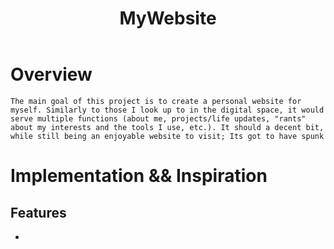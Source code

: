 :PROPERTIES:
:ID:       07f90df6-e8d4-42a0-baef-854b71e6aaac
:END:
#+title: MyWebsite
#+filetags:Projects

* Overview
~The main goal of this project is to create a personal website for myself. Similarly to those I look up to in the digital space, it would serve multiple functions (about me, projects/life updates, "rants" about my interests and the tools I use, etc.). It should a decent bit, while still being an enjoyable website to visit; Its got to have spunk~

* Implementation && Inspiration

** Features
+
